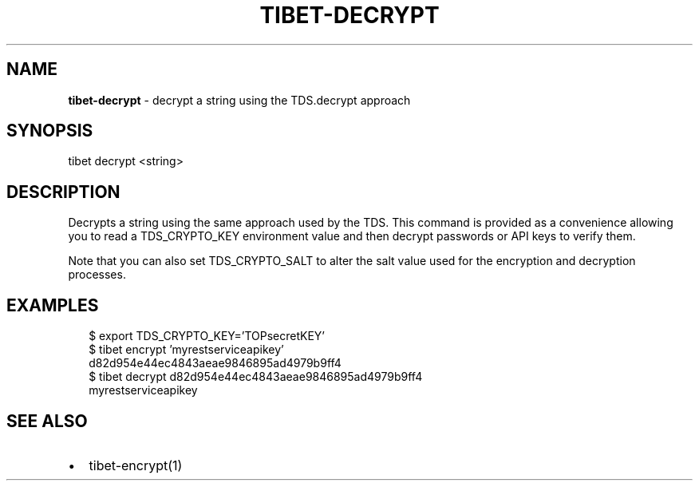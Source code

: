 .TH "TIBET\-DECRYPT" "1" "January 2018" "" ""
.SH "NAME"
\fBtibet-decrypt\fR \- decrypt a string using the TDS\.decrypt approach
.SH SYNOPSIS
.P
tibet decrypt <string>
.SH DESCRIPTION
.P
Decrypts a string using the same approach used by the TDS\. This command is
provided as a convenience allowing you to read a TDS_CRYPTO_KEY environment
value and then decrypt passwords or API keys to verify them\.
.P
Note that you can also set TDS_CRYPTO_SALT to alter the salt value used for the
encryption and decryption processes\.
.SH EXAMPLES
.P
.RS 2
.nf
$ export TDS_CRYPTO_KEY='TOPsecretKEY'
$ tibet encrypt 'myrestserviceapikey'
d82d954e44ec4843aeae9846895ad4979b9ff4
$ tibet decrypt d82d954e44ec4843aeae9846895ad4979b9ff4
myrestserviceapikey
.fi
.RE
.SH SEE ALSO
.RS 0
.IP \(bu 2
tibet\-encrypt(1)

.RE

